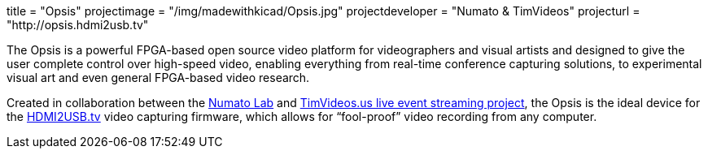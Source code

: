 +++
title = "Opsis"
projectimage = "/img/madewithkicad/Opsis.jpg"
projectdeveloper = "Numato & TimVideos"
projecturl = "http://opsis.hdmi2usb.tv"
+++

The Opsis is a powerful FPGA-based open source video platform for videographers
and visual artists and designed to give the user complete control over
high-speed video, enabling everything from real-time conference capturing
solutions, to experimental visual art and even general FPGA-based video
research.

Created in collaboration between the http://numato.com[Numato Lab] and
http://code.timvideos.us[TimVideos.us live event streaming project], the Opsis
is the ideal device for the http://hdmi2usb.tv[HDMI2USB.tv] video capturing
firmware, which allows for “fool-proof” video recording from any computer.
